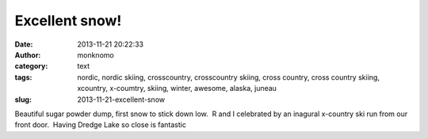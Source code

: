 Excellent snow!
###############
:date: 2013-11-21 20:22:33
:author: monknomo
:category: text
:tags: nordic, nordic skiing, crosscountry, crosscountry skiing, cross country, cross country skiing, xcountry, x-coumtry, skiing, winter, awesome, alaska, juneau
:slug: 2013-11-21-excellent-snow

Beautiful sugar powder dump, first snow to stick down low.  R and I
celebrated by an inagural x-country ski run from our front door.  Having
Dredge Lake so close is fantastic

.. raw:: html

   </p>

